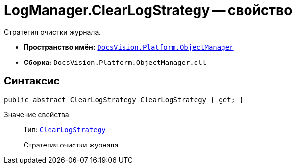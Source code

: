 = LogManager.ClearLogStrategy -- свойство

Стратегия очистки журнала.

* *Пространство имён:* `xref:api/DocsVision/Platform/ObjectManager/ObjectManager_NS.adoc[DocsVision.Platform.ObjectManager]`
* *Сборка:* `DocsVision.Platform.ObjectManager.dll`

== Синтаксис

[source,csharp]
----
public abstract ClearLogStrategy ClearLogStrategy { get; }
----

Значение свойства::
Тип: `xref:api/DocsVision/Platform/ObjectManager/ClearLogStrategy_EN.adoc[ClearLogStrategy]`
+
Стратегия очистки журнала
